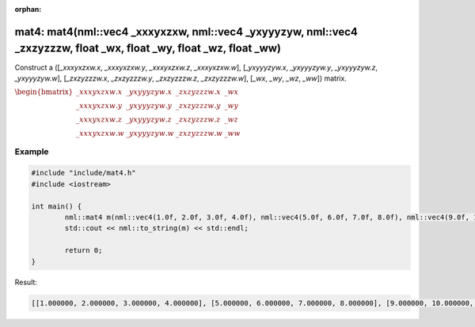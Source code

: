 :orphan:

mat4: mat4(nml::vec4 _xxxyxzxw, nml::vec4 _yxyyyzyw, nml::vec4 _zxzyzzzw, float _wx, float _wy, float _wz, float _ww)
=====================================================================================================================

Construct a ([*_xxxyxzxw.x*, *_xxxyxzxw.y*, *_xxxyxzxw.z*, *_xxxyxzxw.w*], [*_yxyyyzyw.x*, *_yxyyyzyw.y*, *_yxyyyzyw.z*, *_yxyyyzyw.w*], [*_zxzyzzzw.x*, *_zxzyzzzw.y*, *_zxzyzzzw.z*, *_zxzyzzzw.w*], [*_wx*, *_wy*, *_wz*, *_ww*]) matrix.

:math:`\begin{bmatrix} \_xxxyxzxw.x & \_yxyyyzyw.x & \_zxzyzzzw.x & \_wx \\ \_xxxyxzxw.y & \_yxyyyzyw.y & \_zxzyzzzw.y & \_wy \\ \_xxxyxzxw.z & \_yxyyyzyw.z & \_zxzyzzzw.z & \_wz \\ \_xxxyxzxw.w & \_yxyyyzyw.w & \_zxzyzzzw.w & \_ww \end{bmatrix}`

Example
-------

.. code-block:: cpp

	#include "include/mat4.h"
	#include <iostream>

	int main() {
		nml::mat4 m(nml::vec4(1.0f, 2.0f, 3.0f, 4.0f), nml::vec4(5.0f, 6.0f, 7.0f, 8.0f), nml::vec4(9.0f, 10.0f, 11.0f, 12.0f), 13.0f, 14.0f, 15.0f, 16.0f);
		std::cout << nml::to_string(m) << std::endl;

		return 0;
	}

Result:

.. code-block::

	[[1.000000, 2.000000, 3.000000, 4.000000], [5.000000, 6.000000, 7.000000, 8.000000], [9.000000, 10.000000, 11.000000, 12.000000], [13.000000, 14.000000, 15.000000, 16.000000]]